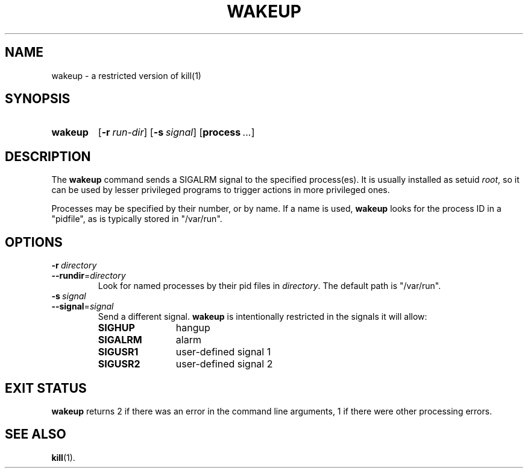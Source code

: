 .\" WAKEUP.1 --Manual page for "wakeup"
.\"
.\" $Id: wakeup.1 2643 2011-05-05 01:22:56Z tar $
.\"
.TH WAKEUP 1 "DATE" "PACKAGE VERSION" "Extended commands"
.SH NAME 
wakeup \- a restricted version of kill(1)
.SH SYNOPSIS
.SY wakeup
.OP -r run-dir
.OP -s signal
.OP process ...
.YS
.SH DESCRIPTION
The 
.B wakeup
command sends a SIGALRM signal to the specified process(es).  It is
usually installed as setuid
.IR root ,
so it can be used by lesser privileged programs to trigger actions in
more privileged ones.

Processes may be specified by their number, or by name.  If a name is
used, 
.B wakeup
looks for the process ID in a "pidfile", as is typically stored in "/var/run".
.SH OPTIONS
.TP
.BI \-r\  directory
.TQ
.BI \-\-rundir\fR= directory
Look for named processes by their pid files in 
.IR directory .
The default path is "/var/run".
.TP
.BI \-s\  signal
.TQ
.BI \-\-signal\fR= signal
Send a different signal.  
.B wakeup
is intentionally restricted in the signals it will allow:
.RS
.PD 0
.TP 12
.B SIGHUP
hangup
.TP
.B SIGALRM
alarm
.TP
.B SIGUSR1
user-defined signal 1
.TP
.B SIGUSR2
user-defined signal 2
.RE
.PD
.SH "EXIT STATUS"
.B wakeup
returns 2 if there was an error in the command line
arguments, 1 if there were other processing errors.
.SH SEE ALSO
.BR kill (1).
